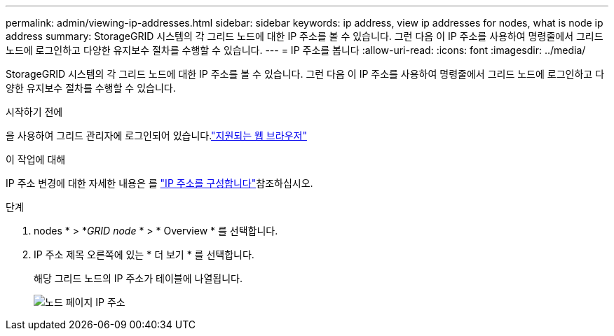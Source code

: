 ---
permalink: admin/viewing-ip-addresses.html 
sidebar: sidebar 
keywords: ip address, view ip addresses for nodes, what is node ip address 
summary: StorageGRID 시스템의 각 그리드 노드에 대한 IP 주소를 볼 수 있습니다. 그런 다음 이 IP 주소를 사용하여 명령줄에서 그리드 노드에 로그인하고 다양한 유지보수 절차를 수행할 수 있습니다. 
---
= IP 주소를 봅니다
:allow-uri-read: 
:icons: font
:imagesdir: ../media/


[role="lead"]
StorageGRID 시스템의 각 그리드 노드에 대한 IP 주소를 볼 수 있습니다. 그런 다음 이 IP 주소를 사용하여 명령줄에서 그리드 노드에 로그인하고 다양한 유지보수 절차를 수행할 수 있습니다.

.시작하기 전에
을 사용하여 그리드 관리자에 로그인되어 있습니다.link:../admin/web-browser-requirements.html["지원되는 웹 브라우저"]

.이 작업에 대해
IP 주소 변경에 대한 자세한 내용은 를 link:../maintain/configuring-ip-addresses.html["IP 주소를 구성합니다"]참조하십시오.

.단계
. nodes * > *_GRID node_ * > * Overview * 를 선택합니다.
. IP 주소 제목 오른쪽에 있는 * 더 보기 * 를 선택합니다.
+
해당 그리드 노드의 IP 주소가 테이블에 나열됩니다.

+
image::../media/nodes_page_overview_tab_extended.png[노드 페이지 IP 주소]


